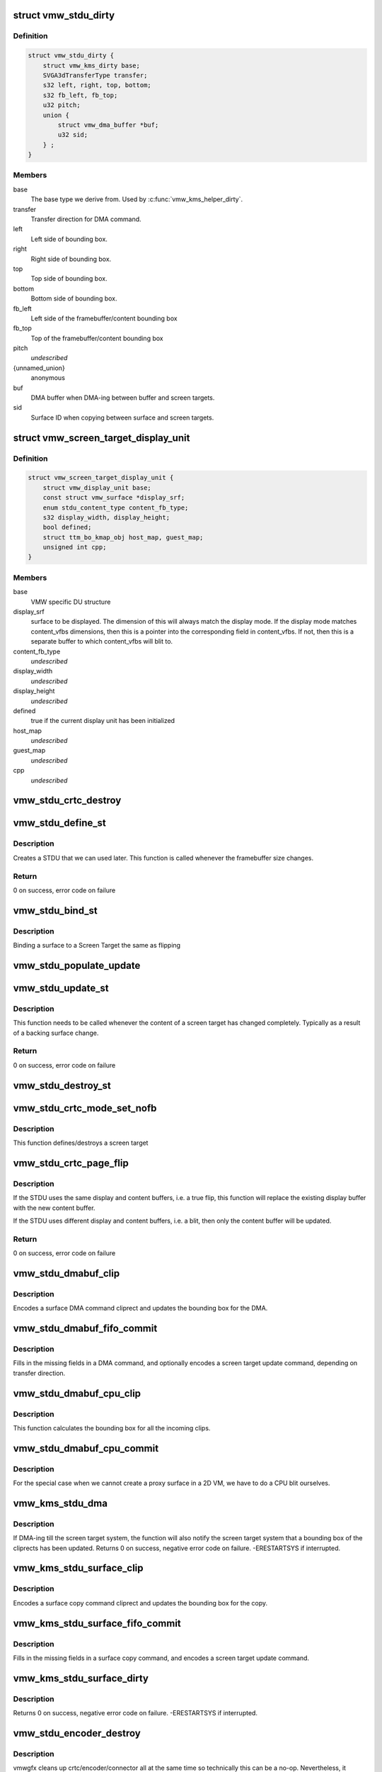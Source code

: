 .. -*- coding: utf-8; mode: rst -*-
.. src-file: drivers/gpu/drm/vmwgfx/vmwgfx_stdu.c

.. _`vmw_stdu_dirty`:

struct vmw_stdu_dirty
=====================

.. c:type:: struct vmw_stdu_dirty

    closure structure for the update functions

.. _`vmw_stdu_dirty.definition`:

Definition
----------

.. code-block:: c

    struct vmw_stdu_dirty {
        struct vmw_kms_dirty base;
        SVGA3dTransferType transfer;
        s32 left, right, top, bottom;
        s32 fb_left, fb_top;
        u32 pitch;
        union {
            struct vmw_dma_buffer *buf;
            u32 sid;
        } ;
    }

.. _`vmw_stdu_dirty.members`:

Members
-------

base
    The base type we derive from. Used by \ :c:func:`vmw_kms_helper_dirty`\ .

transfer
    Transfer direction for DMA command.

left
    Left side of bounding box.

right
    Right side of bounding box.

top
    Top side of bounding box.

bottom
    Bottom side of bounding box.

fb_left
    Left side of the framebuffer/content bounding box

fb_top
    Top of the framebuffer/content bounding box

pitch
    *undescribed*

{unnamed_union}
    anonymous

buf
    DMA buffer when DMA-ing between buffer and screen targets.

sid
    Surface ID when copying between surface and screen targets.

.. _`vmw_screen_target_display_unit`:

struct vmw_screen_target_display_unit
=====================================

.. c:type:: struct vmw_screen_target_display_unit


.. _`vmw_screen_target_display_unit.definition`:

Definition
----------

.. code-block:: c

    struct vmw_screen_target_display_unit {
        struct vmw_display_unit base;
        const struct vmw_surface *display_srf;
        enum stdu_content_type content_fb_type;
        s32 display_width, display_height;
        bool defined;
        struct ttm_bo_kmap_obj host_map, guest_map;
        unsigned int cpp;
    }

.. _`vmw_screen_target_display_unit.members`:

Members
-------

base
    VMW specific DU structure

display_srf
    surface to be displayed.  The dimension of this will always
    match the display mode.  If the display mode matches
    content_vfbs dimensions, then this is a pointer into the
    corresponding field in content_vfbs.  If not, then this
    is a separate buffer to which content_vfbs will blit to.

content_fb_type
    *undescribed*

display_width
    *undescribed*

display_height
    *undescribed*

defined
    true if the current display unit has been initialized

host_map
    *undescribed*

guest_map
    *undescribed*

cpp
    *undescribed*

.. _`vmw_stdu_crtc_destroy`:

vmw_stdu_crtc_destroy
=====================

.. c:function:: void vmw_stdu_crtc_destroy(struct drm_crtc *crtc)

    cleans up the STDU

    :param struct drm_crtc \*crtc:
        used to get a reference to the containing STDU

.. _`vmw_stdu_define_st`:

vmw_stdu_define_st
==================

.. c:function:: int vmw_stdu_define_st(struct vmw_private *dev_priv, struct vmw_screen_target_display_unit *stdu, struct drm_display_mode *mode, int crtc_x, int crtc_y)

    Defines a Screen Target

    :param struct vmw_private \*dev_priv:
        VMW DRM device

    :param struct vmw_screen_target_display_unit \*stdu:
        display unit to create a Screen Target for

    :param struct drm_display_mode \*mode:
        The mode to set.

    :param int crtc_x:
        X coordinate of screen target relative to framebuffer origin.

    :param int crtc_y:
        Y coordinate of screen target relative to framebuffer origin.

.. _`vmw_stdu_define_st.description`:

Description
-----------

Creates a STDU that we can used later.  This function is called whenever the
framebuffer size changes.

.. _`vmw_stdu_define_st.return`:

Return
------

0 on success, error code on failure

.. _`vmw_stdu_bind_st`:

vmw_stdu_bind_st
================

.. c:function:: int vmw_stdu_bind_st(struct vmw_private *dev_priv, struct vmw_screen_target_display_unit *stdu, const struct vmw_resource *res)

    Binds a surface to a Screen Target

    :param struct vmw_private \*dev_priv:
        VMW DRM device

    :param struct vmw_screen_target_display_unit \*stdu:
        display unit affected

    :param const struct vmw_resource \*res:
        Buffer to bind to the screen target.  Set to NULL to blank screen.

.. _`vmw_stdu_bind_st.description`:

Description
-----------

Binding a surface to a Screen Target the same as flipping

.. _`vmw_stdu_populate_update`:

vmw_stdu_populate_update
========================

.. c:function:: void vmw_stdu_populate_update(void *cmd, int unit, s32 left, s32 right, s32 top, s32 bottom)

    populate an UPDATE_GB_SCREENTARGET command with a bounding box.

    :param void \*cmd:
        Pointer to command stream.

    :param int unit:
        Screen target unit.

    :param s32 left:
        Left side of bounding box.

    :param s32 right:
        Right side of bounding box.

    :param s32 top:
        Top side of bounding box.

    :param s32 bottom:
        Bottom side of bounding box.

.. _`vmw_stdu_update_st`:

vmw_stdu_update_st
==================

.. c:function:: int vmw_stdu_update_st(struct vmw_private *dev_priv, struct vmw_screen_target_display_unit *stdu)

    Full update of a Screen Target

    :param struct vmw_private \*dev_priv:
        VMW DRM device

    :param struct vmw_screen_target_display_unit \*stdu:
        display unit affected

.. _`vmw_stdu_update_st.description`:

Description
-----------

This function needs to be called whenever the content of a screen
target has changed completely. Typically as a result of a backing
surface change.

.. _`vmw_stdu_update_st.return`:

Return
------

0 on success, error code on failure

.. _`vmw_stdu_destroy_st`:

vmw_stdu_destroy_st
===================

.. c:function:: int vmw_stdu_destroy_st(struct vmw_private *dev_priv, struct vmw_screen_target_display_unit *stdu)

    Destroy a Screen Target

    :param struct vmw_private \*dev_priv:
        VMW DRM device

    :param struct vmw_screen_target_display_unit \*stdu:
        display unit to destroy

.. _`vmw_stdu_crtc_mode_set_nofb`:

vmw_stdu_crtc_mode_set_nofb
===========================

.. c:function:: void vmw_stdu_crtc_mode_set_nofb(struct drm_crtc *crtc)

    Updates screen target size

    :param struct drm_crtc \*crtc:
        CRTC associated with the screen target

.. _`vmw_stdu_crtc_mode_set_nofb.description`:

Description
-----------

This function defines/destroys a screen target

.. _`vmw_stdu_crtc_page_flip`:

vmw_stdu_crtc_page_flip
=======================

.. c:function:: int vmw_stdu_crtc_page_flip(struct drm_crtc *crtc, struct drm_framebuffer *new_fb, struct drm_pending_vblank_event *event, uint32_t flags, struct drm_modeset_acquire_ctx *ctx)

    Binds a buffer to a screen target

    :param struct drm_crtc \*crtc:
        CRTC to attach FB to

    :param struct drm_framebuffer \*new_fb:
        *undescribed*

    :param struct drm_pending_vblank_event \*event:
        Event to be posted. This event should've been alloced
        using k[mz]alloc, and should've been completely initialized.

    :param uint32_t flags:
        *undescribed*

    :param struct drm_modeset_acquire_ctx \*ctx:
        *undescribed*

.. _`vmw_stdu_crtc_page_flip.description`:

Description
-----------

If the STDU uses the same display and content buffers, i.e. a true flip,
this function will replace the existing display buffer with the new content
buffer.

If the STDU uses different display and content buffers, i.e. a blit, then
only the content buffer will be updated.

.. _`vmw_stdu_crtc_page_flip.return`:

Return
------

0 on success, error code on failure

.. _`vmw_stdu_dmabuf_clip`:

vmw_stdu_dmabuf_clip
====================

.. c:function:: void vmw_stdu_dmabuf_clip(struct vmw_kms_dirty *dirty)

    Callback to encode a suface DMA command cliprect

    :param struct vmw_kms_dirty \*dirty:
        The closure structure.

.. _`vmw_stdu_dmabuf_clip.description`:

Description
-----------

Encodes a surface DMA command cliprect and updates the bounding box
for the DMA.

.. _`vmw_stdu_dmabuf_fifo_commit`:

vmw_stdu_dmabuf_fifo_commit
===========================

.. c:function:: void vmw_stdu_dmabuf_fifo_commit(struct vmw_kms_dirty *dirty)

    Callback to fill in and submit a DMA command.

    :param struct vmw_kms_dirty \*dirty:
        The closure structure.

.. _`vmw_stdu_dmabuf_fifo_commit.description`:

Description
-----------

Fills in the missing fields in a DMA command, and optionally encodes
a screen target update command, depending on transfer direction.

.. _`vmw_stdu_dmabuf_cpu_clip`:

vmw_stdu_dmabuf_cpu_clip
========================

.. c:function:: void vmw_stdu_dmabuf_cpu_clip(struct vmw_kms_dirty *dirty)

    Callback to encode a CPU blit

    :param struct vmw_kms_dirty \*dirty:
        The closure structure.

.. _`vmw_stdu_dmabuf_cpu_clip.description`:

Description
-----------

This function calculates the bounding box for all the incoming clips.

.. _`vmw_stdu_dmabuf_cpu_commit`:

vmw_stdu_dmabuf_cpu_commit
==========================

.. c:function:: void vmw_stdu_dmabuf_cpu_commit(struct vmw_kms_dirty *dirty)

    Callback to do a CPU blit from DMAbuf

    :param struct vmw_kms_dirty \*dirty:
        The closure structure.

.. _`vmw_stdu_dmabuf_cpu_commit.description`:

Description
-----------

For the special case when we cannot create a proxy surface in a
2D VM, we have to do a CPU blit ourselves.

.. _`vmw_kms_stdu_dma`:

vmw_kms_stdu_dma
================

.. c:function:: int vmw_kms_stdu_dma(struct vmw_private *dev_priv, struct drm_file *file_priv, struct vmw_framebuffer *vfb, struct drm_vmw_fence_rep __user *user_fence_rep, struct drm_clip_rect *clips, struct drm_vmw_rect *vclips, uint32_t num_clips, int increment, bool to_surface, bool interruptible)

    Perform a DMA transfer between a dma-buffer backed framebuffer and the screen target system.

    :param struct vmw_private \*dev_priv:
        Pointer to the device private structure.

    :param struct drm_file \*file_priv:
        Pointer to a struct drm-file identifying the caller. May be
        set to NULL, but then \ ``user_fence_rep``\  must also be set to NULL.

    :param struct vmw_framebuffer \*vfb:
        Pointer to the dma-buffer backed framebuffer.

    :param struct drm_vmw_fence_rep __user \*user_fence_rep:
        *undescribed*

    :param struct drm_clip_rect \*clips:
        Array of clip rects. Either \ ``clips``\  or \ ``vclips``\  must be NULL.

    :param struct drm_vmw_rect \*vclips:
        Alternate array of clip rects. Either \ ``clips``\  or \ ``vclips``\  must
        be NULL.

    :param uint32_t num_clips:
        Number of clip rects in \ ``clips``\  or \ ``vclips``\ .

    :param int increment:
        Increment to use when looping over \ ``clips``\  or \ ``vclips``\ .

    :param bool to_surface:
        Whether to DMA to the screen target system as opposed to
        from the screen target system.

    :param bool interruptible:
        Whether to perform waits interruptible if possible.

.. _`vmw_kms_stdu_dma.description`:

Description
-----------

If DMA-ing till the screen target system, the function will also notify
the screen target system that a bounding box of the cliprects has been
updated.
Returns 0 on success, negative error code on failure. -ERESTARTSYS if
interrupted.

.. _`vmw_kms_stdu_surface_clip`:

vmw_kms_stdu_surface_clip
=========================

.. c:function:: void vmw_kms_stdu_surface_clip(struct vmw_kms_dirty *dirty)

    Callback to encode a surface copy command cliprect

    :param struct vmw_kms_dirty \*dirty:
        The closure structure.

.. _`vmw_kms_stdu_surface_clip.description`:

Description
-----------

Encodes a surface copy command cliprect and updates the bounding box
for the copy.

.. _`vmw_kms_stdu_surface_fifo_commit`:

vmw_kms_stdu_surface_fifo_commit
================================

.. c:function:: void vmw_kms_stdu_surface_fifo_commit(struct vmw_kms_dirty *dirty)

    Callback to fill in and submit a surface copy command.

    :param struct vmw_kms_dirty \*dirty:
        The closure structure.

.. _`vmw_kms_stdu_surface_fifo_commit.description`:

Description
-----------

Fills in the missing fields in a surface copy command, and encodes a screen
target update command.

.. _`vmw_kms_stdu_surface_dirty`:

vmw_kms_stdu_surface_dirty
==========================

.. c:function:: int vmw_kms_stdu_surface_dirty(struct vmw_private *dev_priv, struct vmw_framebuffer *framebuffer, struct drm_clip_rect *clips, struct drm_vmw_rect *vclips, struct vmw_resource *srf, s32 dest_x, s32 dest_y, unsigned num_clips, int inc, struct vmw_fence_obj **out_fence)

    Dirty part of a surface backed framebuffer

    :param struct vmw_private \*dev_priv:
        Pointer to the device private structure.

    :param struct vmw_framebuffer \*framebuffer:
        Pointer to the surface-buffer backed framebuffer.

    :param struct drm_clip_rect \*clips:
        Array of clip rects. Either \ ``clips``\  or \ ``vclips``\  must be NULL.

    :param struct drm_vmw_rect \*vclips:
        Alternate array of clip rects. Either \ ``clips``\  or \ ``vclips``\  must
        be NULL.

    :param struct vmw_resource \*srf:
        Pointer to surface to blit from. If NULL, the surface attached
        to \ ``framebuffer``\  will be used.

    :param s32 dest_x:
        X coordinate offset to align \ ``srf``\  with framebuffer coordinates.

    :param s32 dest_y:
        Y coordinate offset to align \ ``srf``\  with framebuffer coordinates.

    :param unsigned num_clips:
        Number of clip rects in \ ``clips``\ .

    :param int inc:
        Increment to use when looping over \ ``clips``\ .

    :param struct vmw_fence_obj \*\*out_fence:
        If non-NULL, will return a ref-counted pointer to a
        struct vmw_fence_obj. The returned fence pointer may be NULL in which
        case the device has already synchronized.

.. _`vmw_kms_stdu_surface_dirty.description`:

Description
-----------

Returns 0 on success, negative error code on failure. -ERESTARTSYS if
interrupted.

.. _`vmw_stdu_encoder_destroy`:

vmw_stdu_encoder_destroy
========================

.. c:function:: void vmw_stdu_encoder_destroy(struct drm_encoder *encoder)

    cleans up the STDU

    :param struct drm_encoder \*encoder:
        used the get the containing STDU

.. _`vmw_stdu_encoder_destroy.description`:

Description
-----------

vmwgfx cleans up crtc/encoder/connector all at the same time so technically
this can be a no-op.  Nevertheless, it doesn't hurt of have this in case
the common KMS code changes and somehow \ :c:func:`vmw_stdu_crtc_destroy`\  doesn't
get called.

.. _`vmw_stdu_connector_destroy`:

vmw_stdu_connector_destroy
==========================

.. c:function:: void vmw_stdu_connector_destroy(struct drm_connector *connector)

    cleans up the STDU

    :param struct drm_connector \*connector:
        used to get the containing STDU

.. _`vmw_stdu_connector_destroy.description`:

Description
-----------

vmwgfx cleans up crtc/encoder/connector all at the same time so technically
this can be a no-op.  Nevertheless, it doesn't hurt of have this in case
the common KMS code changes and somehow \ :c:func:`vmw_stdu_crtc_destroy`\  doesn't
get called.

.. _`vmw_stdu_primary_plane_cleanup_fb`:

vmw_stdu_primary_plane_cleanup_fb
=================================

.. c:function:: void vmw_stdu_primary_plane_cleanup_fb(struct drm_plane *plane, struct drm_plane_state *old_state)

    Unpins the display surface

    :param struct drm_plane \*plane:
        display plane

    :param struct drm_plane_state \*old_state:
        Contains the FB to clean up

.. _`vmw_stdu_primary_plane_cleanup_fb.description`:

Description
-----------

Unpins the display surface

Returns 0 on success

.. _`vmw_stdu_primary_plane_prepare_fb`:

vmw_stdu_primary_plane_prepare_fb
=================================

.. c:function:: int vmw_stdu_primary_plane_prepare_fb(struct drm_plane *plane, struct drm_plane_state *new_state)

    Readies the display surface

    :param struct drm_plane \*plane:
        display plane

    :param struct drm_plane_state \*new_state:
        info on the new plane state, including the FB

.. _`vmw_stdu_primary_plane_prepare_fb.description`:

Description
-----------

This function allocates a new display surface if the content is
backed by a DMA.  The display surface is pinned here, and it'll
be unpinned in .cleanup_fb()

Returns 0 on success

.. _`vmw_stdu_primary_plane_atomic_update`:

vmw_stdu_primary_plane_atomic_update
====================================

.. c:function:: void vmw_stdu_primary_plane_atomic_update(struct drm_plane *plane, struct drm_plane_state *old_state)

    formally switches STDU to new plane

    :param struct drm_plane \*plane:
        display plane

    :param struct drm_plane_state \*old_state:
        Only used to get crtc info

.. _`vmw_stdu_primary_plane_atomic_update.description`:

Description
-----------

Formally update stdu->display_srf to the new plane, and bind the new
plane STDU.  This function is called during the commit phase when
all the preparation have been done and all the configurations have
been checked.

.. _`vmw_stdu_init`:

vmw_stdu_init
=============

.. c:function:: int vmw_stdu_init(struct vmw_private *dev_priv, unsigned unit)

    Sets up a Screen Target Display Unit

    :param struct vmw_private \*dev_priv:
        VMW DRM device

    :param unsigned unit:
        unit number range from 0 to VMWGFX_NUM_DISPLAY_UNITS

.. _`vmw_stdu_init.description`:

Description
-----------

This function is called once per CRTC, and allocates one Screen Target
display unit to represent that CRTC.  Since the SVGA device does not separate
out encoder and connector, they are represented as part of the STDU as well.

.. _`vmw_stdu_destroy`:

vmw_stdu_destroy
================

.. c:function:: void vmw_stdu_destroy(struct vmw_screen_target_display_unit *stdu)

    Cleans up a vmw_screen_target_display_unit

    :param struct vmw_screen_target_display_unit \*stdu:
        Screen Target Display Unit to be destroyed

.. _`vmw_stdu_destroy.description`:

Description
-----------

Clean up after vmw_stdu_init

.. _`vmw_kms_stdu_init_display`:

vmw_kms_stdu_init_display
=========================

.. c:function:: int vmw_kms_stdu_init_display(struct vmw_private *dev_priv)

    Initializes a Screen Target based display

    :param struct vmw_private \*dev_priv:
        VMW DRM device

.. _`vmw_kms_stdu_init_display.description`:

Description
-----------

This function initialize a Screen Target based display device.  It checks
the capability bits to make sure the underlying hardware can support
screen targets, and then creates the maximum number of CRTCs, a.k.a Display
Units, as supported by the display hardware.

.. _`vmw_kms_stdu_init_display.return`:

Return
------

0 on success, error code otherwise

.. This file was automatic generated / don't edit.

